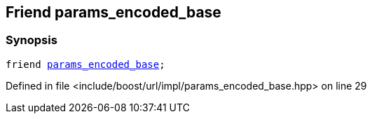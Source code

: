 :relfileprefix: ../../../../
[#CBA8B7EBBD2498E1863F2B6D7659314ABA9A2A36]
== Friend params_encoded_base



=== Synopsis

[source,cpp,subs="verbatim,macros,-callouts"]
----
friend xref:reference/boost/urls/params_encoded_base.adoc[params_encoded_base];
----

Defined in file <include/boost/url/impl/params_encoded_base.hpp> on line 29

